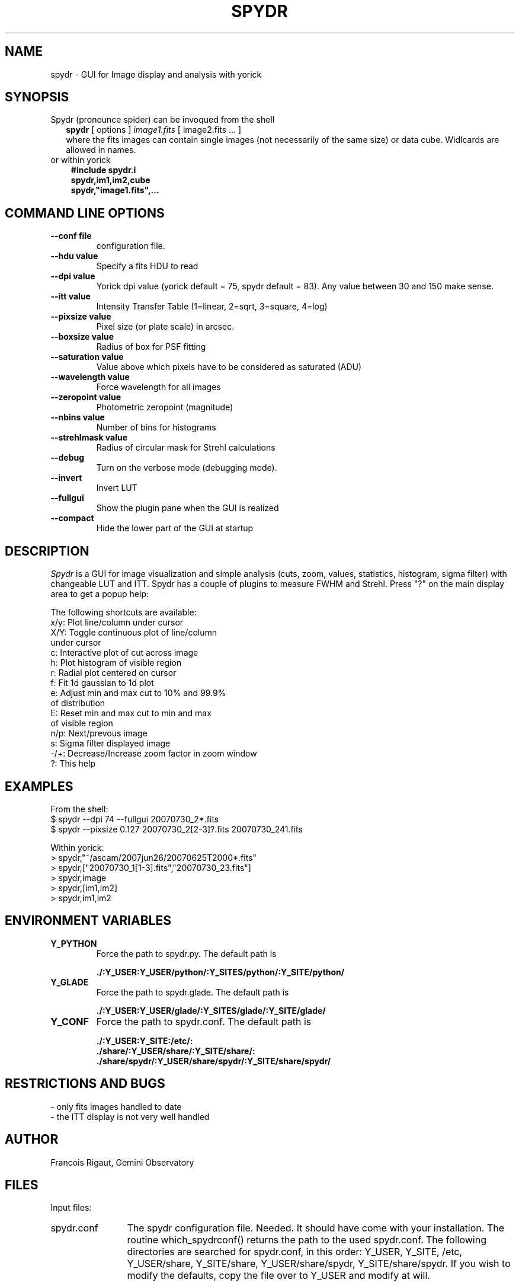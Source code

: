 .TH SPYDR 1 "2008 January 02"
.UC 4
.SH NAME
spydr \- GUI for Image display and analysis with yorick
.SH SYNOPSIS
.TP 2
Spydr (pronounce spider) can be invoqued from the shell
.B spydr
[ options ]
.I image1.fits
[ image2.fits ... ]
.br
where the fits images can contain single images (not necessarily of
the same size) or data cube. Widlcards are allowed in names.
.TP 3
or within yorick
.B #include "spydr.i"
.br
.B spydr,im1,im2,cube
.br
.B spydr,"image1.fits",...
.SH COMMAND LINE OPTIONS
.TP
.BI --conf\ file
configuration file.
.TP
.BI --hdu\ value
Specify a fits HDU to read
.TP
.BI --dpi\ value
Yorick dpi value (yorick default = 75, spydr default = 83). Any value
between 30 and 150 make sense.
.TP
.BI --itt\ value
Intensity Transfer Table (1=linear, 2=sqrt, 3=square, 4=log)
.TP
.BI --pixsize\ value
Pixel size (or plate scale) in arcsec.
.TP
.BI --boxsize\ value
Radius of box for PSF fitting
.TP
.BI --saturation\ value
Value above which pixels have to be considered as saturated (ADU)
.TP
.BI --wavelength\ value
Force wavelength for all images
.TP
.BI --zeropoint\ value
Photometric zeropoint (magnitude)
.TP
.BI --nbins\ value
Number of bins for histograms
.TP
.BI --strehlmask\ value
Radius of circular mask for Strehl calculations
.TP
.BI --debug
Turn on the verbose mode (debugging mode).
.TP
.BI --invert
Invert LUT
.TP
.BI --fullgui
Show the plugin pane when the GUI is realized
.TP
.BI --compact
Hide the lower part of the GUI at startup
.SH DESCRIPTION
.I Spydr
is a GUI for image visualization and simple analysis (cuts, zoom,
values, statistics, histogram, sigma filter) with changeable LUT and
ITT. Spydr has a couple of plugins to measure FWHM and Strehl. Press
"?" on the main display area to get a popup help:

The following shortcuts are available:
 x/y: Plot line/column under cursor
 X/Y: Toggle continuous plot of line/column
       under cursor
 c:   Interactive plot of cut across image
 h:   Plot histogram of visible region
 r:   Radial plot centered on cursor
 f:   Fit 1d gaussian to 1d plot
 e:   Adjust min and max cut to 10% and 99.9% 
      of distribution
 E:   Reset min and max cut to min and max 
      of visible region
 n/p: Next/prevous image
 s:   Sigma filter displayed image
 -/+: Decrease/Increase zoom factor in zoom window
 ?:   This help

.SH EXAMPLES
 From the shell:
 $ spydr --dpi 74 --fullgui 20070730_2*.fits
 $ spydr --pixsize 0.127 20070730_2[2-3]?.fits 20070730_241.fits

 Within yorick:
 > spydr,"~/ascam/2007jun26/20070625T2000*.fits"
 > spydr,["20070730_1[1-3].fits","20070730_23.fits"]
 > spydr,image
 > spydr,[im1,im2]
 > spydr,im1,im2

.SH ENVIRONMENT VARIABLES

.TP
.BI Y_PYTHON
Force the path to spydr.py. The default path is

.B ./:Y_USER:Y_USER/python/:Y_SITES/python/:Y_SITE/python/
.TP
.BI Y_GLADE
Force the path to spydr.glade. The default path is

.B ./:Y_USER:Y_USER/glade/:Y_SITES/glade/:Y_SITE/glade/
.TP
.BI Y_CONF
Force the path to spydr.conf. The default path is

.B ./:Y_USER:Y_SITE:/etc/:
.br
.B ./share/:Y_USER/share/:Y_SITE/share/:
.br
.B ./share/spydr/:Y_USER/share/spydr/:Y_SITE/share/spydr/


.SH RESTRICTIONS AND BUGS

 - only fits images handled to date
 - the ITT display is not very well handled

.SH AUTHOR
.PP
Francois Rigaut, Gemini Observatory
.PP
.SH FILES
.PP
Input files:
.TP 12
spydr.conf
The spydr configuration file. Needed. It should have come with your
installation. The routine which_spydrconf() returns the path to the
used spydr.conf. The following directories are searched for
spydr.conf, in this order:
Y_USER, Y_SITE, /etc, Y_USER/share, Y_SITE/share, Y_USER/share/spydr,
Y_SITE/share/spydr. If you wish to modify the defaults, copy the file
over to Y_USER and modify at will. 
.PP
Output files: none.
.SH SEE ALSO
yorick(1), yao(1)
